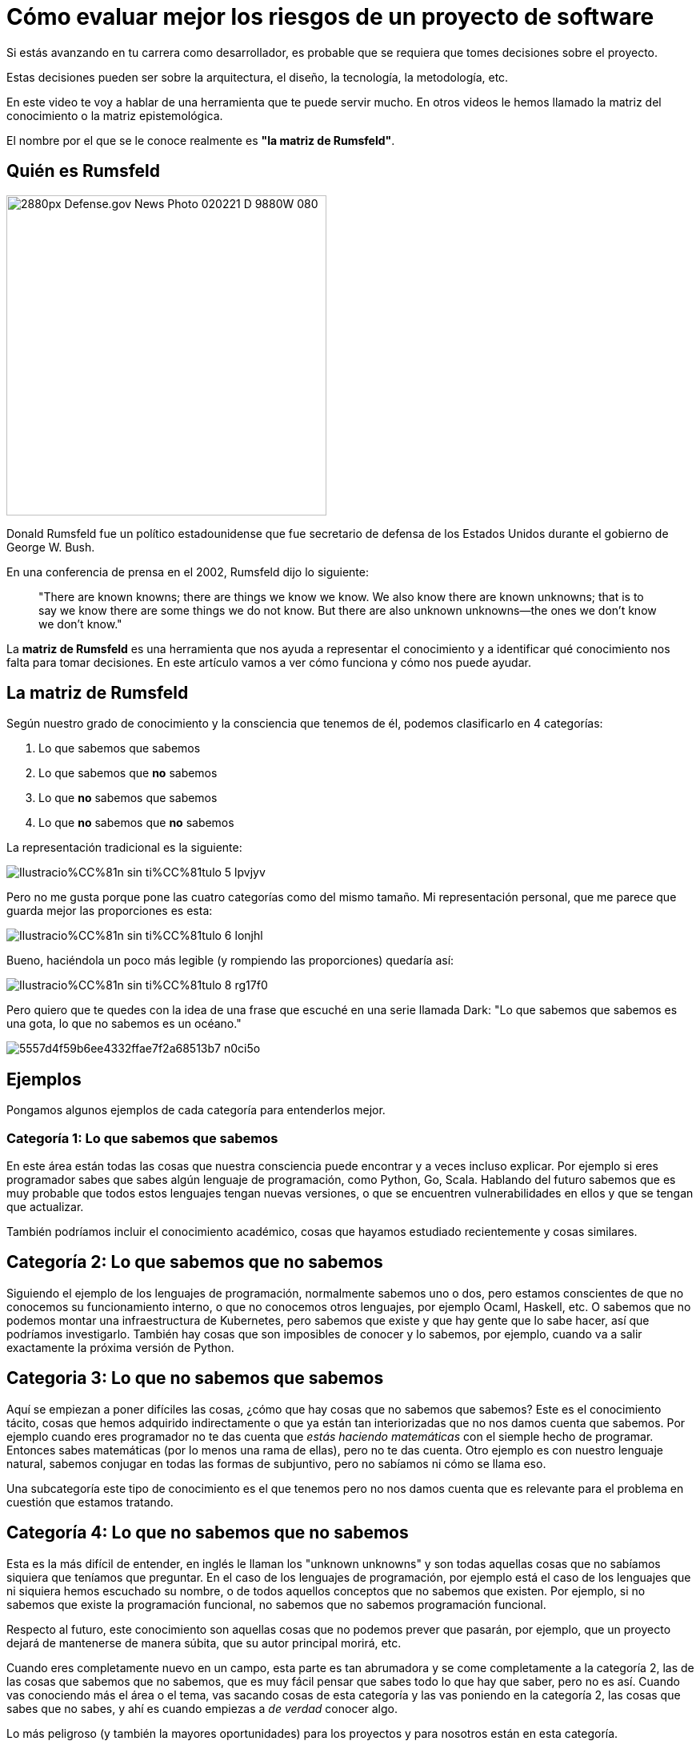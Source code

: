 # Cómo evaluar mejor los riesgos de un proyecto de software

Si estás avanzando en tu carrera como desarrollador, es probable que se requiera que tomes decisiones sobre el proyecto.

Estas decisiones pueden ser sobre la arquitectura, el diseño, la tecnología, la metodología, etc.

En este video te voy a hablar de una herramienta que te puede servir mucho.
En otros videos le hemos llamado la matriz del conocimiento o la matriz epistemológica.

El nombre por el que se le conoce realmente es **"la matriz de Rumsfeld"**.

## Quién es Rumsfeld

image::https://upload.wikimedia.org/wikipedia/commons/thumb/2/27/Defense.gov_News_Photo_020221-D-9880W-080.jpg/2880px-Defense.gov_News_Photo_020221-D-9880W-080.jpg[width=400,align="center"]
Donald Rumsfeld fue un político estadounidense que fue secretario de defensa de los Estados Unidos durante el gobierno de George W. Bush.

En una conferencia de prensa en el 2002, Rumsfeld dijo lo siguiente:

> "There are known knowns; there are things we know we know. We also know there are known unknowns; that is to say we know there are some things we do not know. But there are also unknown unknowns—the ones we don't know we don't know."


La **matriz de Rumsfeld** es una herramienta que nos ayuda a representar el conocimiento y a identificar qué conocimiento nos falta para tomar decisiones. En este artículo vamos a ver cómo funciona y cómo nos puede ayudar.

## La matriz de Rumsfeld

Según nuestro grado de conocimiento y la consciencia que tenemos de él, podemos clasificarlo en 4 categorías:

1. Lo que sabemos que sabemos
2. Lo que sabemos que **no** sabemos
3. Lo que **no** sabemos que sabemos
4. Lo que **no** sabemos que **no** sabemos

La representación tradicional es la siguiente:


image::https://res.cloudinary.com/hectorip/image/upload/c_scale,w_800/v1688048267/Ilustracio%CC%81n_sin_ti%CC%81tulo_5_lpvjyv.png[]

Pero no me gusta porque pone las cuatro categorías como del mismo tamaño. Mi representación personal, que me parece que guarda mejor las proporciones es esta:

image::https://res.cloudinary.com/hectorip/image/upload/c_scale,w_800/v1688048203/Ilustracio%CC%81n_sin_ti%CC%81tulo_6_lonjhl.png[]

Bueno, haciéndola un poco más legible (y rompiendo las proporciones) quedaría así:

image::https://res.cloudinary.com/hectorip/image/upload/c_scale,w_800/v1688048200/Ilustracio%CC%81n_sin_ti%CC%81tulo_8_rg17f0.png[]

Pero quiero que te quedes con la idea de una frase que escuché en una serie llamada Dark: "Lo que sabemos que sabemos es una gota, lo que no sabemos es un océano."

image::https://res.cloudinary.com/hectorip/image/upload/c_scale,w_400/v1688017245/5557d4f59b6ee4332ffae7f2a68513b7_n0ci5o.png[]

## Ejemplos

Pongamos algunos ejemplos de cada categoría para entenderlos mejor.

### Categoría 1: Lo que sabemos que sabemos

En este área están todas las cosas que nuestra consciencia puede encontrar y a veces incluso explicar. Por ejemplo si eres programador sabes que sabes algún lenguaje de programación, como Python, Go, Scala. Hablando del futuro sabemos que es muy probable que todos estos lenguajes tengan nuevas versiones, o que se encuentren vulnerabilidades en ellos y que se tengan que actualizar.

También podríamos incluir el conocimiento académico, cosas que hayamos estudiado recientemente y cosas similares.

## Categoría 2: Lo que sabemos que no sabemos

Siguiendo el ejemplo de los lenguajes de programación, normalmente sabemos uno o dos, pero estamos conscientes de que no conocemos su funcionamiento interno, o que no conocemos otros lenguajes, por ejemplo Ocaml, Haskell, etc. O sabemos que no podemos montar una infraestructura de Kubernetes, pero sabemos que existe y que hay gente que lo sabe hacer, así que podríamos investigarlo. También hay cosas que son imposibles de conocer y lo sabemos, por ejemplo, cuando va a salir exactamente la próxima versión de Python.

## Categoria 3: Lo que no sabemos que sabemos

Aquí se empiezan a  poner difíciles las cosas, ¿cómo que hay cosas que no sabemos que sabemos? Este es el conocimiento tácito, cosas que hemos adquirido indirectamente o que ya están tan interiorizadas que no nos damos cuenta que sabemos. Por ejemplo cuando eres programador no te das cuenta que _estás haciendo matemáticas_ con el siemple hecho de programar. Entonces sabes matemáticas (por lo menos una rama de ellas), pero no te das cuenta. Otro ejemplo es con nuestro lenguaje natural, sabemos conjugar en todas las formas de subjuntivo, pero no sabíamos ni cómo se llama eso.

Una subcategoría este tipo de conocimiento es el que tenemos pero no nos damos cuenta que es relevante para el problema en cuestión que estamos tratando.

## Categoría 4: Lo que no sabemos que no sabemos

Esta es la más difícil de entender, en inglés le llaman los "unknown unknowns"  y son todas aquellas cosas que no sabíamos siquiera que teníamos que preguntar. En el caso de los lenguajes de programación, por ejemplo está el caso de los lenguajes que ni siquiera hemos escuchado su nombre, o de todos aquellos conceptos que no sabemos que existen. Por ejemplo, si no sabemos que existe la programación funcional, no sabemos que no sabemos programación funcional.

Respecto al futuro, este conocimiento son aquellas cosas que no podemos prever que pasarán, por ejemplo, que un proyecto dejará de mantenerse de manera súbita, que su autor principal morirá, etc.

Cuando eres completamente nuevo en un campo, esta parte es tan abrumadora y se come completamente a la categoría 2, las de las cosas que sabemos que no sabemos, que es muy fácil pensar que sabes todo lo que hay que saber, pero no es así. Cuando vas conociendo más el área o el tema, vas sacando cosas de esta categoría y las vas poniendo en la categoría 2, las cosas que sabes que no sabes, y ahí es cuando empiezas a _de verdad_ conocer algo.

Lo más peligroso (y también la mayores oportunidades) para los proyectos y para nosotros están en esta categoría.

## ¿Cómo nos ayuda esta clasificación?

Esta matriz nos da consciencia de la cantidad de conocimiento **que nos hace falta** y nos hace pensar además que hay cosas que ni siquiera nos imaginamos que no sabemos.

La matriz de Rumsfeld, está principalmente considerada como una herramienta para la toma de decisiones y el **análisis de riesgos**. Las principales formas de aplicarla son:

1. **Al planear de proyectos**, en donde podemos analizar las cuatro categorías para encontrar los riesgos de que un proyecto sea factible y salga en el tiempo y presupuesto planeados.
2. **Al escoger tu stack tecnológico**. Recuerda que cuando empiezas a conocer algo puedes sentir que lo sabes todo y tener una confianza excesiva al tener pocas preguntas sobre el tema, pero esto sólo es una señal de que la categoría 4, los desconocidos desconocidos, es demasiado grande. Eso es exactamente lo que pasa con las tecnologías demasiado nuevas o que estás empezando a conocer, lo que puede hacer que un proyecto se vuelva inviable. Por eso, guiarte por esta matriz para escoger la tecnología que vas a usar te puede proteger de tomar decisiones demasiado arriesgadas.
3. **Desarrollo de software resiliente**. Al evaluar contra qué te deberías proteger, vale tener en cuenta que hay cosas que son imposibles de predecir o imposibles de saber. Esto te llevará a fortalecer las áreas del sistema críticas para recuperarse de cualquier problema, conocido o desconocido, que puedan afectar su funcionamiento general.

## Conclusión

La matriz del conocimiento nos ayuda a poner los pies en la tierra respecto a los riesgos y lo que de verdad podemos considerar que sabemos. Úsala para planear tus proyectos, escoger tu tecnología y proteger tus sistemas contra cosas que pueden ser catastróficas.